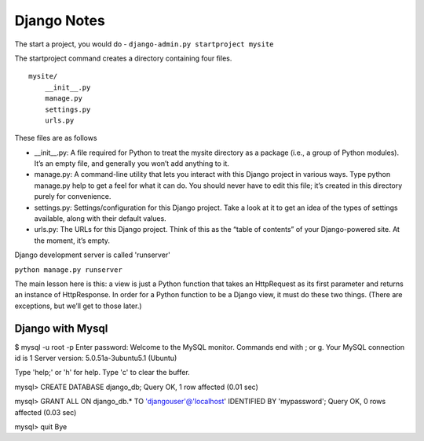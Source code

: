 ============
Django Notes
============


The start a project, you would do - ``django-admin.py startproject mysite``

The startproject command creates a directory containing four files.  ::

    mysite/
        __init__.py
        manage.py
        settings.py
        urls.py

These files are as follows

* __init__.py: A file required for Python to treat the mysite directory as a
  package (i.e., a group of Python modules). It’s an empty file, and generally
  you won’t add anything to it.

* manage.py: A command-line utility that lets you interact with this Django
  project in various ways. Type python manage.py help to get a feel for what it
  can do. You should never have to edit this file; it’s created in this
  directory purely for convenience.

* settings.py: Settings/configuration for this Django project. Take a look at
  it to get an idea of the types of settings available, along with their
  default values.

* urls.py: The URLs for this Django project. Think of this as the “table of
  contents” of your Django-powered site. At the moment, it’s empty.

Django development server is called 'runserver'

``python manage.py runserver``


The main lesson here is this: a view is just a Python function that takes an
HttpRequest as its first parameter and returns an instance of HttpResponse. In
order for a Python function to be a Django view, it must do these two things.
(There are exceptions, but we’ll get to those later.)



Django with Mysql
-----------------

$ mysql -u root -p
Enter password: 
Welcome to the MySQL monitor.  Commands end with ; or \g.
Your MySQL connection id is 1
Server version: 5.0.51a-3ubuntu5.1 (Ubuntu)

Type 'help;' or '\h' for help. Type '\c' to clear the buffer.

mysql> CREATE DATABASE django_db;
Query OK, 1 row affected (0.01 sec)

mysql> GRANT ALL ON django_db.* TO 'djangouser'@'localhost' IDENTIFIED BY 'mypassword';
Query OK, 0 rows affected (0.03 sec)

mysql> quit
Bye

